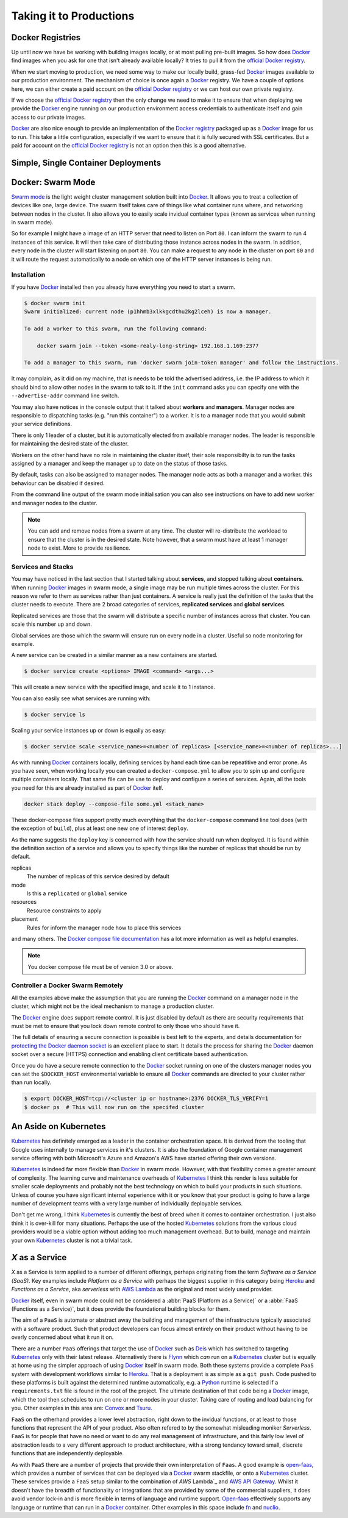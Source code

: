 .. _production:

Taking it to Productions
========================


Docker Registries
-----------------

Up until now we have be working with building images locally, or at most pulling pre-built images. So how does Docker_
find images when you ask for one that isn't already available locally? It tries to pull it from the
`official Docker registry`_.

When we start moving to production, we need some way to make our locally build, grass-fed Docker_ images available to
our production environment. The mechanism of choice is once again a Docker_ registry. We have a couple of options here,
we can either create a paid account on the `official Docker registry`_ or we can host our own private registry.

If we choose the  `official Docker registry`_ then the only change we need to make it to ensure that when deploying
we provide the Docker_ engine running on our production environment access credentials to authenticate itself and gain
access to our private images.

Docker_ are also nice enough to provide an implementation of the `Docker registry`_ packaged up as a Docker_ image for
us to run. This take a little configuration, especially if we want to ensure that it is fully secured with SSL
certificates. But a paid for account on the `official Docker registry`_ is not an option then this is a good
alternative.


Simple, Single Container Deployments
------------------------------------

.. todo::

    Docker compose and/or Dokku. Could also be simply ``docker run`` with a restart policy


Docker: Swarm Mode
------------------

`Swarm mode`_ is the light weight cluster management solution built into Docker_. It allows you to treat a collection
of devices like one, large device. The swarm itself takes care of things like what container runs where, and networking
between nodes in the cluster. It also allows you to easily scale invidual container types (known as services when
running in swarm mode).

So for example I might have a image of an HTTP server that need to listen on Port ``80``. I can inform the swarm to run
4 instances of this service. It will then take care of distributing those instance across nodes in the swarm. In
addition, every node in the cluster will start listening on port ``80``. You can make a request to any node in the
cluster on port ``80`` and it will route the request automatically to a node on which one of the HTTP server instances
is being run.


Installation
^^^^^^^^^^^^

If you have Docker_ installed then you already have everything you need to start a swarm.

.. code-block:: bash

    $ docker swarm init
    Swarm initialized: current node (p1hhmb3xlkkgcdthu2kg2lceh) is now a manager.

    To add a worker to this swarm, run the following command:

        docker swarm join --token <some-realy-long-string> 192.168.1.169:2377

    To add a manager to this swarm, run 'docker swarm join-token manager' and follow the instructions.


It may complain, as it did on my machine, that is needs to be told the advertised address, i.e. the IP address to which
it should bind to allow other nodes in the swarm to talk to it. If the ``init`` command asks you can specify one with
the ``--advertise-addr`` command line switch.

You may also have notices in the console output that it talked about **workers** and **managers**. Manager nodes are
responsible to dispatching tasks (e.g. "run this container") to a worker. It is to a manager node that you would submit
your service definitions.

There is only 1 leader of a cluster, but it is automatically elected from available manager nodes. The leader is
responsible for maintaining the desired state of the cluster.

Workers on the other hand have no role in maintaining the cluster itself, their sole responsibilty is to run the tasks
assigned by a  manager and keep the manager up to date on the status of those tasks.

By default, tasks can also be assigned to manager nodes. The manager node acts as both a manager and a worker. this
behaviour can be disabled if desired.

From the command line output of the swarm mode initialisation you can also see instructions on have to add new worker
and manager nodes to the cluster.

.. note::

    You can add and remove nodes from a swarm at any time. The cluster will re-distribute the workload to ensure that
    the cluster is in the desired state. Note however, that a swarm must have at least 1 manager node to exist. More to
    provide resilience.


Services and Stacks
^^^^^^^^^^^^^^^^^^^

You may have noticed in the last section that I started talking about **services**, and stopped talking about
**containers**. When running Docker_ images in swarm mode, a single image may be run multiple times across the cluster.
For this reason we refer to them as services rather than just containers. A service is really just the definition of
the tasks that the cluster needs to execute. There are 2 broad categories of services, **replicated services** and
**global services**.

Replicated services are those that the swarm will distribute a specific number of instances across that cluster. You
can scale this number up and down.

Global services are those which the swarm will ensure run on every node in a cluster. Useful so node monitoring for
example.

A new service can be created in a similar manner as a new containers are started.

.. code-block:: bash

    $ docker service create <options> IMAGE <command> <args...>


This will create a new service with the specified image, and scale it to 1 instance.

You can also easily see what services are running with:

.. code-block:: bash

    $ docker service ls


Scaling your service instances up or down is equally as easy:

.. code-block:: bash

    $ docker service scale <service_name>=<number of replicas> [<service_name>=<number of replicas>...]


As with running Docker_ containers locally, defining services by hand each time can be repeatitive and error prone. As
you have seen, when working locally you can created a ``docker-compose.yml`` to allow you to spin up and configure
multiple containers locally. That same file can be use to deploy and configure a series of services. Again, all the
tools you need for this are already installed as part of Docker_ itelf.

.. code-block:: bash

    docker stack deploy --compose-file some.yml <stack_name>


These docker-compose files support pretty much everything that the ``docker-compose`` command line tool does (with the
exception of ``build``), plus at least one new one of interest ``deploy``.

As the name suggests the ``deploy`` key is concerned with how the service should run when deployed. It is found within
the definition section of a service and allows you to specify things like the number of replicas that should be run by
default.


replicas
    The number of replicas of this service desired by default

mode
    Is this a ``replicated`` or ``global`` service

resources
    Resource constraints to apply

placement
    Rules for inform the manager node how to place this services

and many others. The Docker_ `compose file documentation`_ has a lot more information as well as helpful examples.


.. note::
    You docker compose file must be of version 3.0 or above.


Controller a Docker Swarm Remotely
^^^^^^^^^^^^^^^^^^^^^^^^^^^^^^^^^^

All the examples above make the assumption that you are running the Docker_ command on a manager node in the cluster,
which might not be the ideal mechanism to manage a production cluster.

The Docker_ engine does support remote control. It is just disabled by default as there are security requirements that
must be met to ensure that you lock down remote control to only those who should have it.

The full details of ensuring a secure connection is possible is best left to the experts, and details documentation for
`protecting the Docker daemon socket`_ is an excellent place to start. It details the process for sharing the Docker_
daemon socket over a secure (HTTPS) connection and enabling client certificate based authentication.

Once you do have a secure remote connection to the Docker_ socket running on one of the clusters manager nodes you can
set the ``$DOCKER_HOST`` environmental variable to ensure all Docker_ commands are directed to your cluster rather than
run locally.

.. code-block:: bash

    $ export DOCKER_HOST=tcp://<cluster ip or hostname>:2376 DOCKER_TLS_VERIFY=1
    $ docker ps  # This will now run on the specifed cluster


.. todo::

    I should also add something on secrets and config management in Docker swarm as both a pretty useful.


An Aside on Kubernetes
----------------------

Kubernetes_ has definitely emerged as a leader in the container orchestration space. It is derived from the tooling
that Google uses internally to manage services in it's clusters. It is also the foundation of Google container
management service offering with both Microsoft's Azure and Amazon's AWS have started offering their own versions.

Kubernetes_ is indeed far more flexible than Docker_ in swarm mode. However, with that flexibility comes a greater
amount of complexity. The learning curve and maintenance overheads of Kubernetes_ I think this render is less suitable
for smaller scale deployments and probably not the best technology on which to build your products in such situations.
Unless of course you have significant internal experience with it or you know that your product is going to have a
large number of development teams with a very large number of individually deployable services.

Don't get me wrong, I think Kubernetes_ is currently the best of breed when it comes to container orchestration. I just
also think it is over-kill for many situations. Perhaps the use of the hosted Kubernetes_ solutions from the various
cloud providers would be a viable option without adding too much management overhead. But to build, manage and maintain
your own Kubernetes_ cluster is not a trivial task.


*X* as a Service
----------------

*X* as a Service is term applied to a number of different offerings, perhaps originating from the term *Software as a
Service (SaaS)*. Key examples include *Platform as a Service* with perhaps the biggest supplier in this category being
Heroku_ and *Functions as a Service*, aka *serverless* with `AWS Lambda`_ as the original and most widely used
provider.

Docker_ itself, even in swarm mode could not be considered a :abbr:`PaaS (Platform as a Service)` or a
:abbr:`FaaS (Functions as a Service)`, but it does provide the foundational building blocks for them.

The aim of a ``PaaS`` is automate or abstract away the building and management of the infrastructure typically
associated with a software product. Such that product developers can focus almost entirely on their product without
having to be overly concerned about what it run it on.

There are a number ``PaaS`` offerings that target the use of Docker_ such as Deis_ which has switched to targeting
Kubernetes_ only with their latest release. Alternatively there is Flynn_ which *can* run on a Kubernetes_ cluster but
is equally at home using the simpler approach of using Docker_ itself in swarm mode. Both these systems provide a
complete ``PaaS`` system with development workflows similar to Heroku_. That is a deployment is as simple as a
``git push``. Code pushed to these platforms is built against the determined runtime automatically, e.g. a Python_
runtime is selected if a ``requirements.txt`` file is found in the root of the project. The ultimate destination of
that code being a Docker_ image, which the tool then schedules to run on one or more nodes in your cluster. Taking care
of routing and load balancing for you. Other examples in this area are: Convox_ and Tsuru_.

``FaaS`` on the otherhand provides a lower level abstraction, right down to the invidual functions, or at least to
those functions that represent the API of your product. Also often refered to by the somewhat misleading moniker
*Serverless*. ``FaaS`` is for people that have no need or want to do any real management of infrastructure, and this
fairly low level of abstraction leads to a very different approach to product architecture, with a strong tendancy
toward small, discrete functions that are independently deployable.

As with ``PaaS`` there are a number of projects that provide their own interpretation of ``Faas``. A good example is
open-faas_, which provides a number of services that can be deployed via a Docker_ swarm stackfile, or onto a
Kubernetes_ cluster. These services provide a ``FaaS`` setup similar to the combination of `AWS` Lambda`_ and
`AWS API Gateway`_. Whilst it doesn't have the breadth of functionality or integrations that are provided by some of
the commercial suppliers, it does avoid vendor lock-in and is more flexible in terms of language and runtime support.
Open-faas_ effectively supports any language or runtime that can run in a Docker_ container. Other examples in this
space include fn_ and nuclio_.



.. _`official docker registry`: https://hub.docker.com/
.. _`docker registry`: https://docs.docker.com/registry/
.. _`swarm mode`: https://docs.docker.com/engine/swarm/
.. _`compose file documentation`: https://docs.docker.com/compose/compose-file/#deploy
.. _`protecting the docker daemon socket`: https://docs.docker.com/engine/security/https/
.. _heroku: https://www.heroku.com
.. _`aws lambda`: https://aws.amazon.com/lambda/
.. _docker: https://www.docker.com
.. _open-faas: https://www.openfaas.com/
.. _kubernetes: https://kubernetes.io/
.. _`aws api gateway`: https://aws.amazon.com/api-gateway/
.. _deis: https://deis.com/
.. _flynn: https://flynn.io/
.. _python: https://www.python.org
.. _convox: https://convox.com/
.. _tsuru: https://tsuru.io/
.. _fn: https://fnproject.io/
.. _nuclio: https://nuclio.io/

